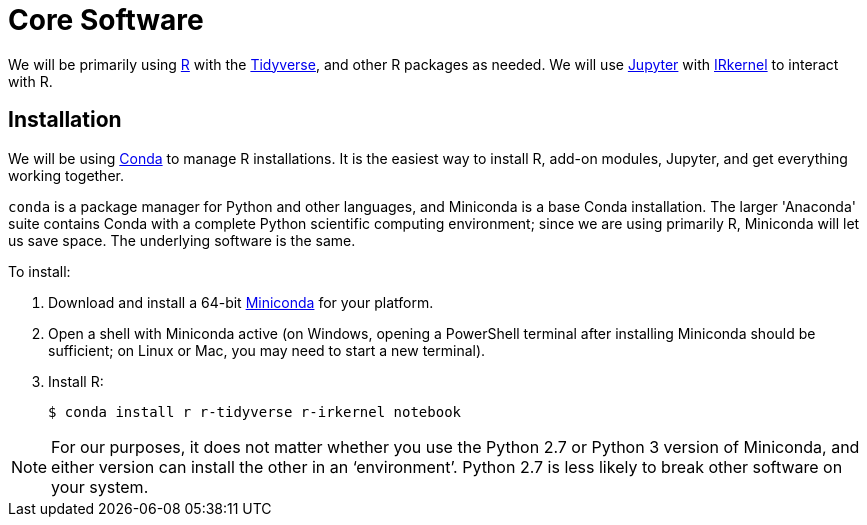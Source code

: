= Core Software

We will be primarily using https://www.r-project.org/[R] with the https://www.tidyverse.org/[Tidyverse], and other R packages as needed.  We will use http://jupyter.org/[Jupyter] with https://irkernel.github.io/[IRkernel] to interact with R.

[#install]
== Installation

We will be using https://conda.io/miniconda.html[Conda] to manage R installations. It is the easiest way to install R, add-on modules, Jupyter, and get everything working together.

`conda` is a package manager for Python and other languages, and Miniconda is a base Conda installation.  The larger 'Anaconda' suite contains Conda with a complete Python scientific computing environment; since we are using primarily R, Miniconda will let us save space. The underlying software is the same.

To install:

. Download and install a 64-bit https://conda.io/miniconda.html[Miniconda] for your platform.
. Open a shell with Miniconda active (on Windows, opening a PowerShell terminal after installing Miniconda should be sufficient; on Linux or Mac, you may need to start a new terminal).
. Install R:
+
.....
$ conda install r r-tidyverse r-irkernel notebook
.....

NOTE: For our purposes, it does not matter whether you use the Python 2.7 or Python 3 version of Miniconda, and either version can install the other in an ‘environment’.  Python 2.7 is less likely to break other software on your system.
